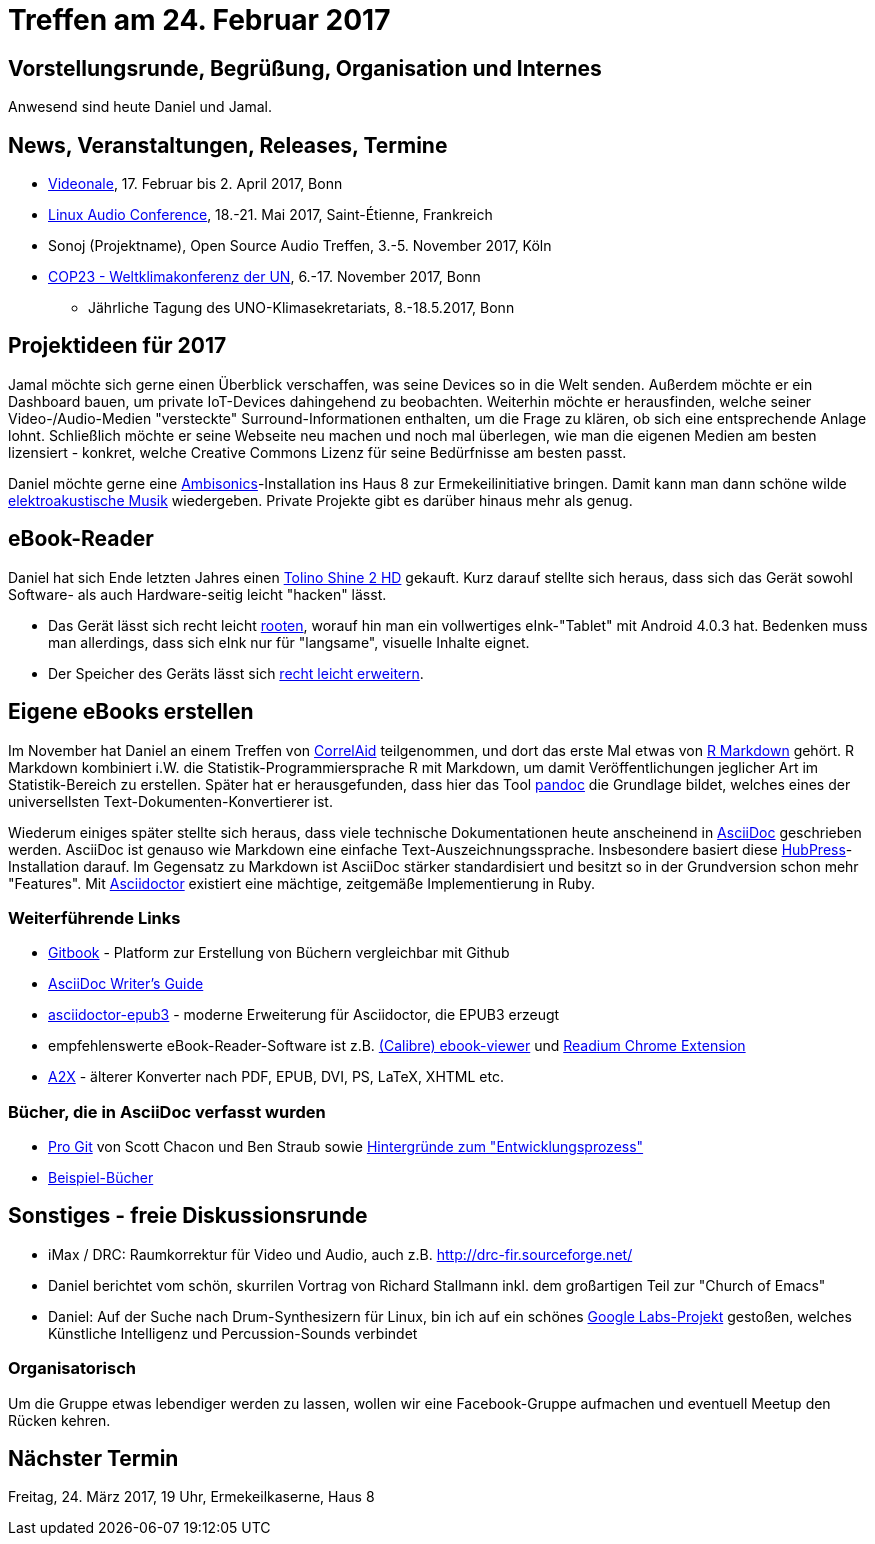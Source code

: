= Treffen am 24. Februar 2017
:hp-tags: eBook, EPUB, AsciiDoc, Meetup

== Vorstellungsrunde, Begrüßung, Organisation und Internes 

Anwesend sind heute Daniel und Jamal.


== News, Veranstaltungen, Releases, Termine

* http://videonale.org/[Videonale], 17. Februar bis 2. April 2017, Bonn
* https://lac2017.univ-st-etienne.fr/[Linux Audio Conference], 18.-21. Mai 2017, Saint-Étienne, Frankreich
* Sonoj (Projektname), Open Source Audio Treffen, 3.-5. November 2017, Köln
* http://www.cop-23.org/[COP23 - Weltklimakonferenz der UN], 6.-17. November 2017, Bonn
  - Jährliche Tagung des UNO-Klimasekretariats, 8.-18.5.2017, Bonn


== Projektideen für 2017

Jamal möchte sich gerne einen Überblick verschaffen, was seine Devices so in die Welt senden. Außerdem möchte er ein Dashboard bauen, um private IoT-Devices dahingehend zu beobachten. Weiterhin möchte er herausfinden, welche seiner Video-/Audio-Medien "versteckte" Surround-Informationen enthalten, um die Frage zu klären, ob sich eine entsprechende Anlage lohnt. Schließlich möchte er seine Webseite neu machen und noch mal überlegen, wie man die eigenen Medien am besten lizensiert - konkret, welche Creative Commons Lizenz für seine Bedürfnisse am besten passt.

Daniel möchte gerne eine https://de.wikipedia.org/wiki/Ambisonics[Ambisonics]-Installation ins Haus 8 zur Ermekeilinitiative bringen. Damit kann man dann schöne wilde https://de.wikipedia.org/wiki/Elektroakustische_Musik[elektroakustische Musik] wiedergeben. Private Projekte gibt es darüber hinaus mehr als genug.


== eBook-Reader

Daniel hat sich Ende letzten Jahres einen https://de.wikipedia.org/wiki/Tolino_Shine_2_HD[Tolino Shine 2 HD] gekauft. Kurz darauf stellte sich heraus, dass sich das Gerät sowohl Software- als auch Hardware-seitig leicht "hacken" lässt.

* Das Gerät lässt sich recht leicht http://allesebook.de/anleitung/anleitung-tolino-vision-3-hd-shine-2-hd-root-67103/[rooten], worauf hin man ein vollwertiges eInk-"Tablet" mit Android 4.0.3 hat. Bedenken muss man allerdings, dass sich eInk nur für "langsame", visuelle Inhalte eignet.
* Der Speicher des Geräts lässt sich http://allesebook.de/anleitung/anleitung-tolino-shine-2-hd-internen-speicherplatz-vergroessern-67263/[recht leicht erweitern].

== Eigene eBooks erstellen

Im November hat Daniel an einem Treffen von http://correlaid.org/[CorrelAid] teilgenommen, und dort das erste Mal etwas von http://rmarkdown.rstudio.com/[R Markdown] gehört. R Markdown kombiniert i.W. die Statistik-Programmiersprache R mit Markdown, um damit Veröffentlichungen jeglicher Art im Statistik-Bereich zu erstellen. Später hat er herausgefunden, dass hier das Tool http://pandoc.org/[pandoc] die Grundlage bildet, welches eines der universellsten Text-Dokumenten-Konvertierer ist.

Wiederum einiges später stellte sich heraus, dass viele technische Dokumentationen heute anscheinend in http://www.methods.co.nz/asciidoc/[AsciiDoc] geschrieben werden. AsciiDoc ist genauso wie Markdown eine einfache Text-Auszeichnungssprache. Insbesondere basiert diese http://hubpress.io/[HubPress]-Installation darauf. Im Gegensatz zu Markdown ist AsciiDoc stärker standardisiert und besitzt so in der Grundversion schon mehr "Features". Mit http://asciidoctor.org/[Asciidoctor] existiert eine mächtige, zeitgemäße Implementierung in Ruby.

=== Weiterführende Links

* https://www.gitbook.com/[Gitbook] - Platform zur Erstellung von Büchern vergleichbar mit Github
* http://asciidoctor.org/docs/asciidoc-writers-guide/[AsciiDoc Writer's Guide]
* https://github.com/asciidoctor/asciidoctor-epub3[asciidoctor-epub3] - moderne Erweiterung für Asciidoctor, die EPUB3 erzeugt
* empfehlenswerte eBook-Reader-Software ist z.B. https://manual.calibre-ebook.com/viewer.html[(Calibre) ebook-viewer] und http://readium.org/[Readium Chrome Extension]
* http://www.methods.co.nz/asciidoc/a2x.1.html[A2X] - älterer Konverter nach PDF, EPUB, DVI, PS, LaTeX, XHTML etc.

=== Bücher, die in AsciiDoc verfasst wurden

* https://git-scm.com/book/en/v2[Pro Git] von Scott Chacon und Ben Straub sowie https://hackernoon.com/living-the-future-of-technical-writing-2f368bd0a272[Hintergründe zum "Entwicklungsprozess"]
* http://asciidoc.org/#X7[Beispiel-Bücher]


== Sonstiges - freie Diskussionsrunde

* iMax / DRC: Raumkorrektur für Video und Audio, auch z.B. http://drc-fir.sourceforge.net/
* Daniel berichtet vom schön, skurrilen Vortrag von Richard Stallmann inkl. dem großartigen Teil zur "Church of Emacs"
* Daniel: Auf der Suche nach Drum-Synthesizern für Linux, bin ich auf ein schönes https://aiexperiments.withgoogle.com/drum-machine[Google Labs-Projekt] gestoßen, welches Künstliche Intelligenz und Percussion-Sounds verbindet


=== Organisatorisch

Um die Gruppe etwas lebendiger werden zu lassen, wollen wir eine Facebook-Gruppe aufmachen und eventuell Meetup den Rücken kehren.

== Nächster Termin
Freitag, 24. März 2017, 19 Uhr, Ermekeilkaserne, Haus 8